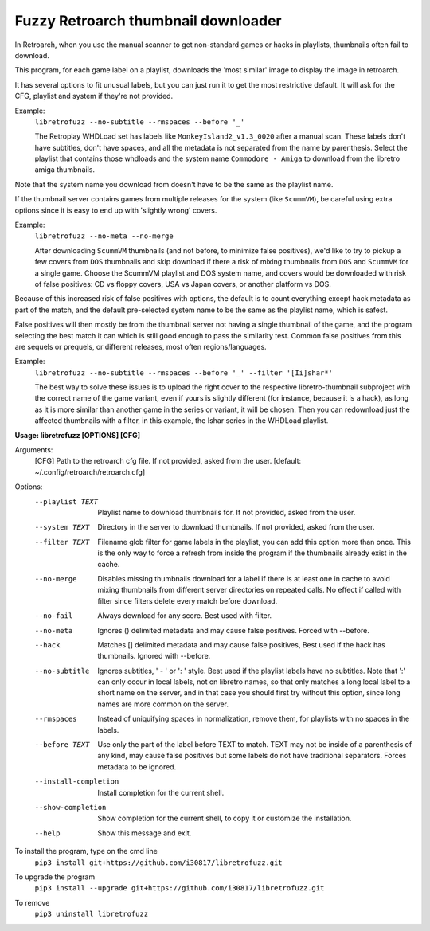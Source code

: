 **Fuzzy Retroarch thumbnail downloader**
========================================

In Retroarch, when you use the manual scanner to get non-standard games or hacks in playlists, thumbnails often fail to download. 

This program, for each game label on a playlist, downloads the 'most similar' image to display the image in retroarch.

It has several options to fit unusual labels, but you can just run it to get the most restrictive default. It will ask for the CFG, playlist and system if they're not provided.

Example:
 ``libretrofuzz --no-subtitle --rmspaces --before '_'``
 
 The Retroplay WHDLoad set has labels like ``MonkeyIsland2_v1.3_0020`` after a manual scan. These labels don't have subtitles, don't have spaces, and all the metadata is not separated from the name by parenthesis. Select the playlist that contains those whdloads and the system name ``Commodore - Amiga`` to download from the libretro amiga thumbnails.

Note that the system name you download from doesn't have to be the same as the playlist name.

If the thumbnail server contains games from multiple releases for the system (like ``ScummVM``), be careful using extra options since it is easy to end up with 'slightly wrong' covers.

Example:
 ``libretrofuzz --no-meta --no-merge``
 
 After downloading ``ScummVM`` thumbnails (and not before, to minimize false positives), we'd like to try to pickup a few covers from ``DOS`` thumbnails and skip download if there a risk of mixing thumbnails from ``DOS`` and ``ScummVM`` for a single game.
 Choose the ScummVM playlist and DOS system name, and covers would be downloaded with risk of false positives: CD vs floppy covers, USA vs Japan covers, or another platform vs DOS.

Because of this increased risk of false positives with options, the default is to count everything except hack metadata as part of the match, and the default pre-selected system name to be the same as the playlist name, which is safest.

False positives will then mostly be from the thumbnail server not having a single thumbnail of the game, and the program selecting the best match it can which is still good enough to pass the similarity test. Common false positives from this are sequels or prequels, or different releases, most often regions/languages.

Example:
  ``libretrofuzz --no-subtitle --rmspaces --before '_' --filter '[Ii]shar*'``
  
  The best way to solve these issues is to upload the right cover to the respective libretro-thumbnail subproject with the correct name of the game variant, even if yours is slightly different (for instance, because it is a hack), as long as it is more similar than another game in the series or variant, it will be chosen. Then you can redownload just the affected thumbnails with a filter, in this example, the Ishar series in the WHDLoad playlist.


**Usage: libretrofuzz [OPTIONS] [CFG]**

Arguments:
  [CFG]  Path to the retroarch cfg file. If not provided, asked from the user.
  [default: ~/.config/retroarch/retroarch.cfg]

Options:
  --playlist TEXT       Playlist name to download thumbnails for. If not
                        provided, asked from the user.
  --system TEXT         Directory in the server to download thumbnails. If not
                        provided, asked from the user.
  --filter TEXT         Filename glob filter for game labels in the playlist,
                        you can add this option more than once. This is the
                        only way to force a refresh from inside the program if
                        the thumbnails already exist in the cache.
  --no-merge            Disables missing thumbnails download for a label if
                        there is at least one in cache to avoid mixing
                        thumbnails from different server directories on
                        repeated calls. No effect if called with filter since
                        filters delete every match before download.
  --no-fail             Always download for any score. Best used with filter.
  --no-meta             Ignores () delimited metadata and may cause false
                        positives. Forced with --before.
  --hack                Matches [] delimited metadata and may cause false
                        positives, Best used if the hack has thumbnails.
                        Ignored with --before.
  --no-subtitle         Ignores subtitles, ' - ' or ': ' style. Best used if
                        the playlist labels have no subtitles. Note that ':'
                        can only occur in local labels, not on libretro names,
                        so that only matches a long local label to a short
                        name on the server, and in that case you should first
                        try without this option, since long names are more
                        common on the server.
  --rmspaces            Instead of uniquifying spaces in normalization, remove
                        them, for playlists with no spaces in the labels.
  --before TEXT         Use only the part of the label before TEXT to match.
                        TEXT may not be inside of a parenthesis of any kind,
                        may cause false positives but some labels do not have
                        traditional separators. Forces metadata to be ignored.
  --install-completion  Install completion for the current shell.
  --show-completion     Show completion for the current shell, to copy it or
                        customize the installation.
  --help                Show this message and exit.



To install the program, type on the cmd line
 ``pip3 install git+https://github.com/i30817/libretrofuzz.git``

To upgrade the program
 ``pip3 install --upgrade git+https://github.com/i30817/libretrofuzz.git``

To remove
 ``pip3 uninstall libretrofuzz``
